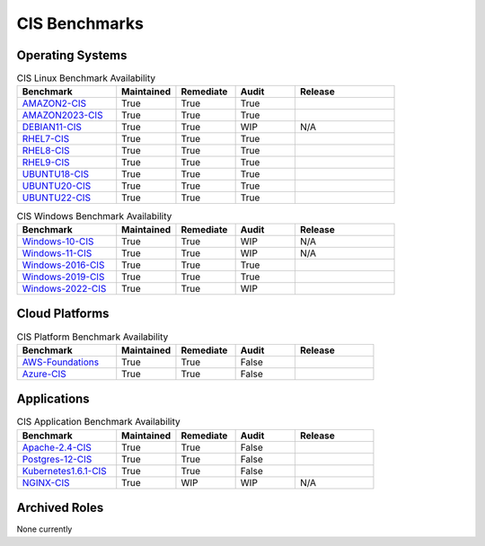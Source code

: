 CIS Benchmarks
---------------

Operating Systems
^^^^^^^^^^^^^^^^^

.. csv-table:: CIS Linux Benchmark Availability
   :header: "Benchmark", "Maintained", "Remediate", "Audit", "Release"
   :widths: 25, 15, 15, 15, 25

   "AMAZON2-CIS_", "True", "True", "True",  ".. image:: https://img.shields.io/github/v/release/ansible-lockdown/AMAZON2-CIS?style=plastic"
   "AMAZON2023-CIS_", "True", "True", "True",  ".. image:: https://img.shields.io/github/v/release/ansible-lockdown/AMAZON2023-CIS?style=plastic"
   "DEBIAN11-CIS_", "True", "True", "WIP", "N/A"
   "RHEL7-CIS_", "True", "True", "True", ".. image:: https://img.shields.io/github/v/release/ansible-lockdown/RHEL7-CIS?style=plastic"
   "RHEL8-CIS_", "True", "True", "True", ".. image:: https://img.shields.io/github/v/release/ansible-lockdown/RHEL8-CIS?style=plastic"
   "RHEL9-CIS_", "True", "True", "True", ".. image::  https://img.shields.io/github/v/release/ansible-lockdown/RHEL9-CIS?style=plastic"
   "UBUNTU18-CIS_", "True", "True", "True", ".. image:: https://img.shields.io/github/v/release/ansible-lockdown/UBUNTU18-CIS?style=plastic"
   "UBUNTU20-CIS_", "True", "True", "True", ".. image:: https://img.shields.io/github/v/release/ansible-lockdown/UBUNTU20-CIS?style=plastic"
   "UBUNTU22-CIS_", "True", "True", "True", ".. image:: https://img.shields.io/github/v/release/ansible-lockdown/UBUNTU22-CIS?style=plastic"

.. csv-table:: CIS Windows Benchmark Availability
   :header: "Benchmark", "Maintained", "Remediate", "Audit", "Release"
   :widths: 25, 15, 15, 15, 25

   "Windows-10-CIS_", "True", "True", "WIP", "N/A"
   "Windows-11-CIS_", "True", "True", "WIP", "N/A"
   "Windows-2016-CIS_", "True", "True", "True", ".. image:: https://img.shields.io/github/v/release/ansible-lockdown/Windows-2016-CIS?style=plastic"
   "Windows-2019-CIS_", "True", "True", "True", ".. image:: https://img.shields.io/github/v/release/ansible-lockdown/Windows-2019-CIS?style=plastic"
   "Windows-2022-CIS_", "True", "True", "WIP", ".. image:: https://img.shields.io/github/v/release/ansible-lockdown/Windows-2022-CIS?style=plastic"

Cloud Platforms
^^^^^^^^^^^^^^^^^

.. csv-table:: CIS Platform Benchmark Availability
   :header: "Benchmark", "Maintained", "Remediate", "Audit", "Release"
   :widths: 25, 15, 15, 15, 20

   "AWS-Foundations_", "True", "True", "False", ".. image:: https://img.shields.io/github/v/release/ansible-lockdown/AWS-FOUNDATIONS-CIS?style=plastic"
   "Azure-CIS_", "True", "True", "False", ".. image:: https://img.shields.io/github/v/release/ansible-lockdown/AZURE-CIS?style=plastic"

Applications
^^^^^^^^^^^^^^^^^

.. csv-table:: CIS Application Benchmark Availability
   :header: "Benchmark", "Maintained", "Remediate", "Audit", "Release"
   :widths: 25, 15, 15, 15, 20

   "Apache-2.4-CIS_", "True", "True", "False", ".. image:: https://img.shields.io/github/v/release/ansible-lockdown/APACHE-2.4-CIS?style=plastic"
   "Postgres-12-CIS_", "True", "True", "False", ".. image:: https://img.shields.io/github/v/release/ansible-lockdown/POSTGRES-12-CIS?style=plastic"
   "Kubernetes1.6.1-CIS_", "True", "True", "False", ".. image:: https://img.shields.io/github/v/release/ansible-lockdown/Kubernetes1.6.1-CIS?style=plastic"
   "NGINX-CIS_", "True", "WIP", "WIP", "N/A"


Archived Roles
^^^^^^^^^^^^^^
None currently

.. _AMAZON2-CIS: https://github.com/ansible-lockdown/AMAZON2-CIS
.. _AMAZON2023-CIS: https://github.com/ansible-lockdown/AMAZON2023-CIS
.. _DEBIAN11-CIS: https://github.com/ansible-lockdown/DEBIAN11-CIS
.. _RHEL7-CIS: https://github.com/ansible-lockdown/RHEL7-CIS
.. _RHEL8-CIS: https://github.com/ansible-lockdown/RHEL8-CIS
.. _RHEL9-CIS: https://github.com/ansible-lockdown/RHEL9-CIS
.. _UBUNTU18-CIS: https://github.com/ansible-lockdown/UBUNTU18-CIS
.. _UBUNTU20-CIS: https://github.com/ansible-lockdown/UBUNTU20-CIS
.. _UBUNTU22-CIS: https://github.com/ansible-lockdown/UBUNTU22-CIS

.. _Windows-2016-CIS: https://github.com/ansible-lockdown/Windows-2016-CIS
.. _Windows-2019-CIS: https://github.com/ansible-lockdown/Windows-2019-CIS
.. _Windows-2022-CIS: https://github.com/ansible-lockdown/Windows-2022-CIS
.. _Windows-10-CIS: https://github.com/ansible-lockdown/Windows-10-CIS
.. _Windows-11-CIS: https://github.com/ansible-lockdown/Windows-11-CIS

.. _Cisco-IOS-L2S: https://github.com/ansible-lockdown/CISCO-IOS-L2S-STIG
.. _AWS-Foundations: https://github.com/ansible-lockdown/AWS-FOUNDATIONS-CIS
.. _Azure-CIS: https://github.com/ansible-lockdown/AZURE-CIS

.. _Apache-2.4-CIS: https://github.com/ansible-lockdown/APACHE-2.4-CIS
.. _Postgres-12-CIS: https://github.com/ansible-lockdown/POSTGRES-12-CIS
.. _Kubernetes1.6.1-CIS: https://github.com/ansible-lockdown/Kubernetes1.6.1-CIS
.. _NGINX-CIS: https://github.com/ansible-lockdown/NGINX-CIS

